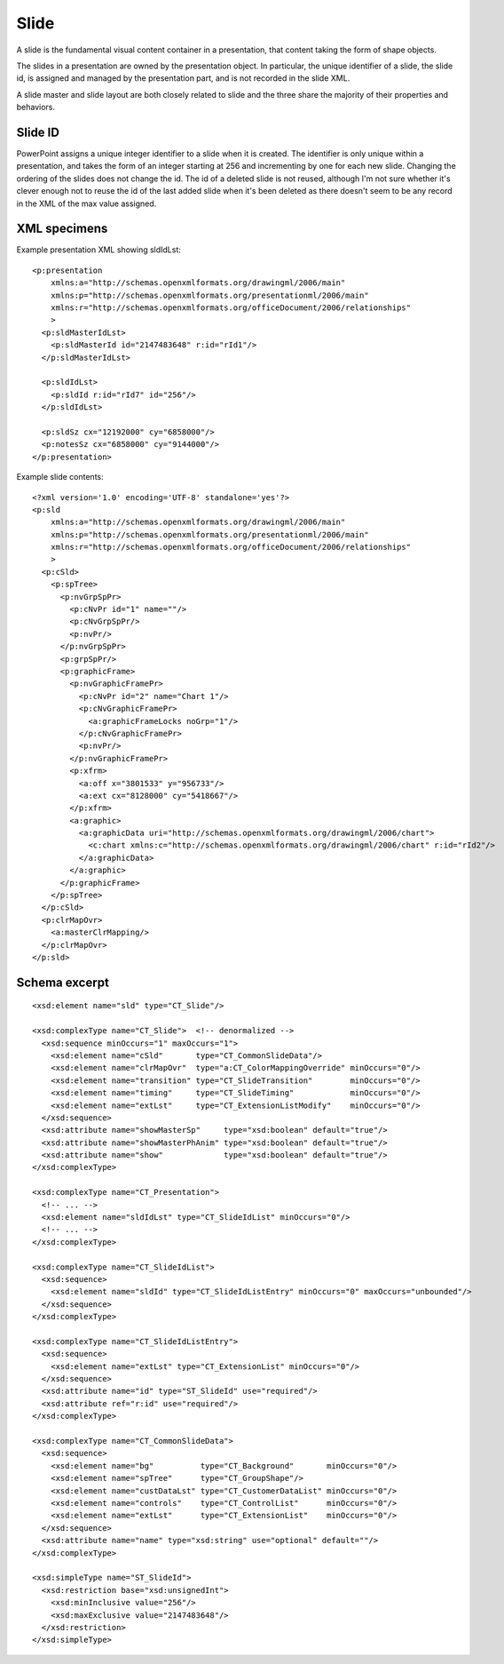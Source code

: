 .. _Slide:

Slide
=====

A slide is the fundamental visual content container in a presentation, that
content taking the form of shape objects.

The slides in a presentation are owned by the presentation object. In
particular, the unique identifier of a slide, the slide id, is assigned and
managed by the presentation part, and is not recorded in the slide XML.

A slide master and slide layout are both closely related to slide and the three
share the majority of their properties and behaviors.


Slide ID
--------

PowerPoint assigns a unique integer identifier to a slide when it is created.
The identifier is only unique within a presentation, and takes the form of an
integer starting at 256 and incrementing by one for each new slide. Changing
the ordering of the slides does not change the id. The id of a deleted slide is
not reused, although I'm not sure whether it's clever enough not to reuse the
id of the last added slide when it's been deleted as there doesn't seem to be
any record in the XML of the max value assigned.


XML specimens
-------------

.. highlight:: xml


Example presentation XML showing sldIdLst::

  <p:presentation
      xmlns:a="http://schemas.openxmlformats.org/drawingml/2006/main"
      xmlns:p="http://schemas.openxmlformats.org/presentationml/2006/main"
      xmlns:r="http://schemas.openxmlformats.org/officeDocument/2006/relationships"
      >
    <p:sldMasterIdLst>
      <p:sldMasterId id="2147483648" r:id="rId1"/>
    </p:sldMasterIdLst>

    <p:sldIdLst>
      <p:sldId r:id="rId7" id="256"/>
    </p:sldIdLst>

    <p:sldSz cx="12192000" cy="6858000"/>
    <p:notesSz cx="6858000" cy="9144000"/>
  </p:presentation>

Example slide contents::

  <?xml version='1.0' encoding='UTF-8' standalone='yes'?>
  <p:sld
      xmlns:a="http://schemas.openxmlformats.org/drawingml/2006/main"
      xmlns:p="http://schemas.openxmlformats.org/presentationml/2006/main"
      xmlns:r="http://schemas.openxmlformats.org/officeDocument/2006/relationships"
      >
    <p:cSld>
      <p:spTree>
        <p:nvGrpSpPr>
          <p:cNvPr id="1" name=""/>
          <p:cNvGrpSpPr/>
          <p:nvPr/>
        </p:nvGrpSpPr>
        <p:grpSpPr/>
        <p:graphicFrame>
          <p:nvGraphicFramePr>
            <p:cNvPr id="2" name="Chart 1"/>
            <p:cNvGraphicFramePr>
              <a:graphicFrameLocks noGrp="1"/>
            </p:cNvGraphicFramePr>
            <p:nvPr/>
          </p:nvGraphicFramePr>
          <p:xfrm>
            <a:off x="3801533" y="956733"/>
            <a:ext cx="8128000" cy="5418667"/>
          </p:xfrm>
          <a:graphic>
            <a:graphicData uri="http://schemas.openxmlformats.org/drawingml/2006/chart">
              <c:chart xmlns:c="http://schemas.openxmlformats.org/drawingml/2006/chart" r:id="rId2"/>
            </a:graphicData>
          </a:graphic>
        </p:graphicFrame>
      </p:spTree>
    </p:cSld>
    <p:clrMapOvr>
      <a:masterClrMapping/>
    </p:clrMapOvr>
  </p:sld>


Schema excerpt
--------------

.. highlight:: xml

::

  <xsd:element name="sld" type="CT_Slide"/>

  <xsd:complexType name="CT_Slide">  <!-- denormalized -->
    <xsd:sequence minOccurs="1" maxOccurs="1">
      <xsd:element name="cSld"       type="CT_CommonSlideData"/>
      <xsd:element name="clrMapOvr"  type="a:CT_ColorMappingOverride" minOccurs="0"/>
      <xsd:element name="transition" type="CT_SlideTransition"        minOccurs="0"/>
      <xsd:element name="timing"     type="CT_SlideTiming"            minOccurs="0"/>
      <xsd:element name="extLst"     type="CT_ExtensionListModify"    minOccurs="0"/>
    </xsd:sequence>
    <xsd:attribute name="showMasterSp"     type="xsd:boolean" default="true"/>
    <xsd:attribute name="showMasterPhAnim" type="xsd:boolean" default="true"/>
    <xsd:attribute name="show"             type="xsd:boolean" default="true"/>
  </xsd:complexType>

  <xsd:complexType name="CT_Presentation">
    <!-- ... -->
    <xsd:element name="sldIdLst" type="CT_SlideIdList" minOccurs="0"/>
    <!-- ... -->
  </xsd:complexType>

  <xsd:complexType name="CT_SlideIdList">
    <xsd:sequence>
      <xsd:element name="sldId" type="CT_SlideIdListEntry" minOccurs="0" maxOccurs="unbounded"/>
    </xsd:sequence>
  </xsd:complexType>

  <xsd:complexType name="CT_SlideIdListEntry">
    <xsd:sequence>
      <xsd:element name="extLst" type="CT_ExtensionList" minOccurs="0"/>
    </xsd:sequence>
    <xsd:attribute name="id" type="ST_SlideId" use="required"/>
    <xsd:attribute ref="r:id" use="required"/>
  </xsd:complexType>

  <xsd:complexType name="CT_CommonSlideData">
    <xsd:sequence>
      <xsd:element name="bg"          type="CT_Background"       minOccurs="0"/>
      <xsd:element name="spTree"      type="CT_GroupShape"/>
      <xsd:element name="custDataLst" type="CT_CustomerDataList" minOccurs="0"/>
      <xsd:element name="controls"    type="CT_ControlList"      minOccurs="0"/>
      <xsd:element name="extLst"      type="CT_ExtensionList"    minOccurs="0"/>
    </xsd:sequence>
    <xsd:attribute name="name" type="xsd:string" use="optional" default=""/>
  </xsd:complexType>

  <xsd:simpleType name="ST_SlideId">
    <xsd:restriction base="xsd:unsignedInt">
      <xsd:minInclusive value="256"/>
      <xsd:maxExclusive value="2147483648"/>
    </xsd:restriction>
  </xsd:simpleType>

